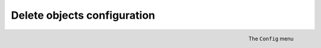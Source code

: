 ############################
Delete objects configuration
############################

.. figure:: img/ConfigMenuDelete.png
    :align: right
    :alt: Config menu with delete option highlighted

    The ``Config`` menu

